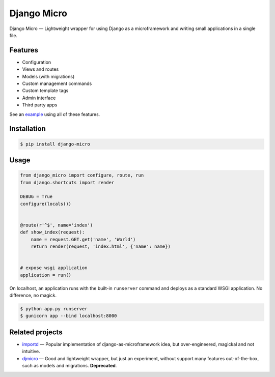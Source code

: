 ============
Django Micro
============

.. image::
    https://img.shields.io/pypi/v/django-micro.svg
    :target: https://pypi.python.org/pypi/django-micro


Django Micro — Lightweight wrapper for using Django as a microframework and writing small applications in a single file.


Features
========

- Configuration
- Views and routes
- Models (with migrations)
- Custom management commands
- Custom template tags
- Admin interface
- Third party apps

See an example_ using all of these features.


Installation
===========

.. code-block::

    $ pip install django-micro


Usage
=====

.. code-block:: python

    from django_micro import configure, route, run
    from django.shortcuts import render

    DEBUG = True
    configure(locals())


    @route(r'^$', name='index')
    def show_index(request):
        name = request.GET.get('name', 'World')
        return render(request, 'index.html', {'name': name})


    # expose wsgi application
    application = run()


On localhost, an application runs with the built-in ``runserver`` command and deploys as a standard WSGI application. No difference, no magick.

.. code-block::

    $ python app.py runserver
    $ gunicorn app --bind localhost:8000


Related projects
================

- importd_ — Popular implementation of django-as-microframework idea, but over-engineered, magickal and not intuitive.
- djmicro_ — Good and lightweight wrapper, but just an experiment, without support many features out-of-the-box, such as models and migrations. **Deprecated**.


.. _example: https://github.com/zenwalker/django-micro/tree/master/example
.. _djmicro: https://github.com/apendleton/djmicro
.. _importd: https://github.com/amitu/importd
